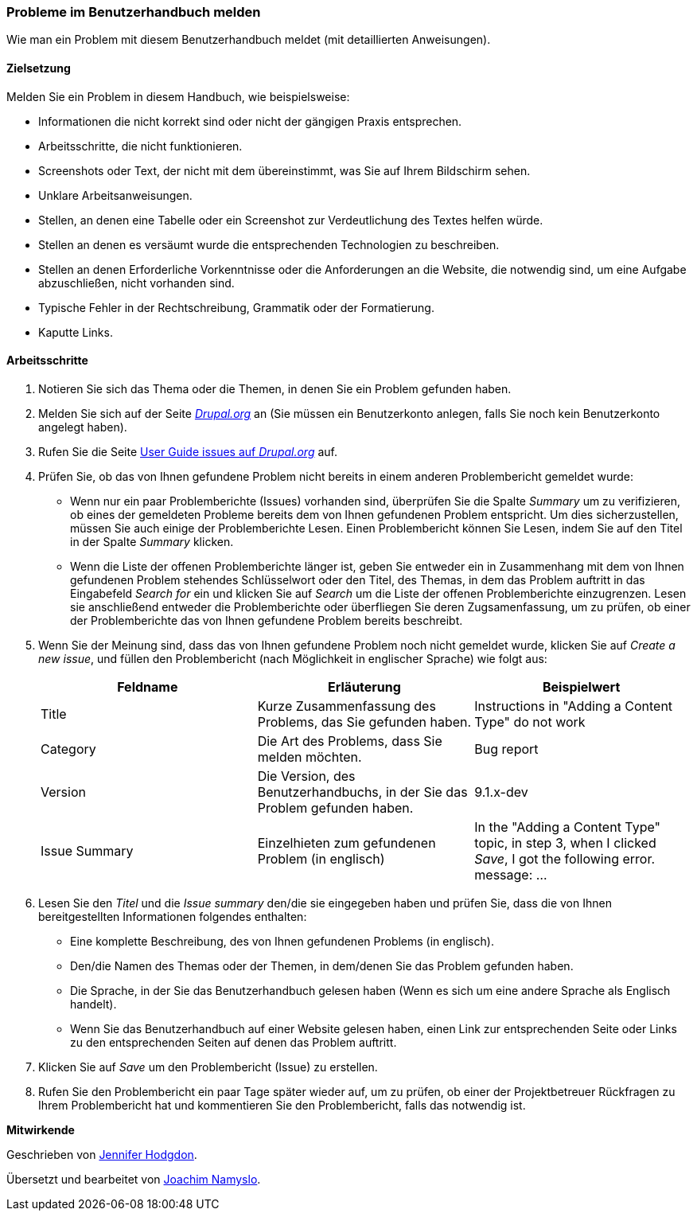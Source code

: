 [[preface-reporting]]
=== Probleme im Benutzerhandbuch melden
[role="summary"]
Wie man ein Problem mit diesem Benutzerhandbuch meldet (mit detaillierten Anweisungen).

==== Zielsetzung

Melden Sie ein Problem in diesem Handbuch, wie beispielsweise:

* Informationen die nicht korrekt sind oder nicht der gängigen Praxis entsprechen.
* Arbeitsschritte, die nicht funktionieren.
* Screenshots oder Text, der nicht mit dem übereinstimmt,
  was Sie auf Ihrem Bildschirm sehen.
* Unklare Arbeitsanweisungen.
* Stellen, an denen eine Tabelle oder ein Screenshot zur Verdeutlichung des
  Textes helfen würde.
* Stellen an denen es versäumt wurde die entsprechenden Technologien zu beschreiben.
* Stellen an denen Erforderliche Vorkenntnisse oder die Anforderungen an die Website,
  die notwendig sind, um eine Aufgabe abzuschließen, nicht vorhanden sind.
* Typische Fehler in der Rechtschreibung, Grammatik oder der Formatierung.
* Kaputte Links.

// ==== Erforderliche Vorkenntnisse

// ==== Anforderungen an die Website

==== Arbeitsschritte

. Notieren Sie sich das Thema oder die Themen, in denen Sie ein Problem gefunden
  haben.

. Melden Sie sich auf der Seite https://www.drupal.org[_Drupal.org_] an
  (Sie müssen ein Benutzerkonto anlegen, falls Sie noch kein Benutzerkonto
  angelegt haben).

. Rufen Sie die Seite
  https://www.drupal.org/project/issues/user_guide[User Guide issues auf _Drupal.org_]
  auf.

. Prüfen Sie, ob das von Ihnen gefundene Problem nicht bereits in einem anderen
  Problembericht gemeldet wurde:
  * Wenn nur ein paar Problemberichte (Issues) vorhanden sind, überprüfen Sie
    die Spalte _Summary_ um zu verifizieren, ob eines der gemeldeten Probleme
    bereits dem von Ihnen gefundenen Problem entspricht. Um dies
    sicherzustellen, müssen Sie auch einige der Problemberichte Lesen.
    Einen Problembericht können Sie Lesen, indem Sie auf den Titel in der Spalte
    _Summary_ klicken.
  * Wenn die Liste der offenen Problemberichte länger ist, geben Sie entweder
    ein in Zusammenhang mit dem von Ihnen gefundenen Problem stehendes
    Schlüsselwort oder den Titel, des Themas, in dem das Problem auftritt in das
    Eingabefeld _Search for_ ein und klicken Sie auf _Search_ um die Liste der
    offenen Problemberichte einzugrenzen. Lesen sie anschließend entweder die
    Problemberichte oder überfliegen Sie deren Zugsamenfassung, um zu prüfen,
    ob einer der Problemberichte das von Ihnen gefundene Problem bereits
    beschreibt.

. Wenn Sie der Meinung sind, dass das von Ihnen gefundene Problem noch nicht
  gemeldet wurde, klicken Sie auf _Create a new issue_, und füllen den
  Problembericht (nach Möglichkeit in englischer Sprache) wie folgt aus:
+
[width="100%",frame="topbot",options="header"]
|================================
| Feldname | Erläuterung | Beispielwert
| Title | Kurze Zusammenfassung des Problems, das Sie gefunden haben. | Instructions in "Adding
  a Content Type" do not work
| Category | Die Art des Problems, dass Sie melden möchten. | Bug report
| Version | Die Version, des Benutzerhandbuchs, in der Sie das Problem gefunden haben. | 9.1.x-dev
| Issue Summary | Einzelhieten zum gefundenen Problem (in englisch) | In the "Adding a Content
  Type" topic, in step 3, when I clicked _Save_, I got the following error.
  message: ...
|================================

. Lesen Sie den _Titel_ und die _Issue summary_ den/die sie eingegeben haben
  und prüfen Sie, dass die von Ihnen bereitgestellten Informationen folgendes
  enthalten:

  * Eine komplette Beschreibung, des von Ihnen gefundenen Problems (in englisch).
  * Den/die Namen des Themas oder der Themen, in dem/denen Sie das Problem
    gefunden haben.
  * Die Sprache, in der Sie das Benutzerhandbuch gelesen haben (Wenn es sich um
    eine andere Sprache als Englisch handelt).
  * Wenn Sie das Benutzerhandbuch auf einer Website gelesen haben, einen Link
    zur entsprechenden Seite oder Links zu den entsprechenden Seiten auf denen
    das Problem auftritt.

. Klicken Sie auf _Save_ um den Problembericht (Issue) zu erstellen.

. Rufen Sie den Problembericht ein paar Tage später wieder auf, um zu prüfen,
  ob einer der Projektbetreuer Rückfragen zu Ihrem Problembericht hat und
  kommentieren Sie den Problembericht, falls das notwendig ist.

// ==== Vertiefen Sie Ihre Kenntnisse

// ==== Verwandte Konzepte

// ==== Weiterführende Quellen


*Mitwirkende*

Geschrieben von https://www.drupal.org/u/jhodgdon[Jennifer Hodgdon].

Übersetzt und bearbeitet von https://www.drupal.org/u/joachim-namyslo[Joachim Namyslo].
